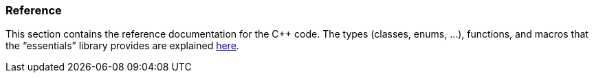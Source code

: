 === Reference

This section contains the reference documentation for the C++ code. The types (classes, enums, ...), functions, and macros that the “essentials” library provides are explained link:http://essentials.seadex.de/public/content/subpages/essentials%20{libversion}/html_code_reference/index.html[here, window=_blank].